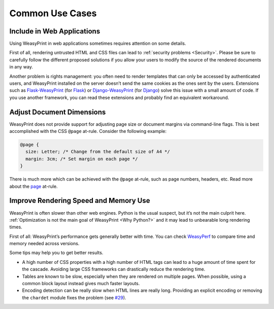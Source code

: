 Common Use Cases
================


Include in Web Applications
---------------------------

Using WeasyPrint in web applications sometimes requires attention on some
details.

First of all, rendering untrusted HTML and CSS files can lead to :ref:`security
problems <Security>`. Please be sure to carefully follow the different proposed
solutions if you allow your users to modify the source of the rendered
documents in any way.

Another problem is rights management: you often need to render templates that
can only be accessed by authenticated users, and WeasyPrint installed on the
server doesn’t send the same cookies as the ones sent by the users. Extensions
such as Flask-WeasyPrint_ (for Flask_) or Django-WeasyPrint_ (for Django_)
solve this issue with a small amount of code. If you use another framework, you
can read these extensions and probably find an equivalent workaround.

.. _Flask-Weasyprint: https://github.com/Kozea/Flask-WeasyPrint
.. _Flask: http://flask.pocoo.org/
.. _Django-WeasyPrint: https://github.com/fdemmer/django-weasyprint
.. _Django: https://www.djangoproject.com/


Adjust Document Dimensions
--------------------------

WeasyPrint does not provide support for adjusting page size or document margins
via command-line flags. This is best accomplished with the CSS ``@page``
at-rule. Consider the following example:

.. code-block:: css

  @page {
    size: Letter; /* Change from the default size of A4 */
    margin: 3cm; /* Set margin on each page */
  }

There is much more which can be achieved with the ``@page`` at-rule,
such as page numbers, headers, etc. Read more about the page_ at-rule.

.. _page: https://developer.mozilla.org/en-US/docs/Web/CSS/@page


Improve Rendering Speed and Memory Use
--------------------------------------

WeasyPrint is often slower than other web engines. Python is the usual suspect,
but it’s not the main culprit here. :ref:`Optimization is not the main goal of
WeasyPrint <Why Python?>` and it may lead to unbearable long rendering times.

First of all: WeasyPrint’s performance gets generally better with time. You can
check WeasyPerf_ to compare time and memory needed across versions.

Some tips may help you to get better results.

- A high number of CSS properties with a high number of HTML tags can lead to a
  huge amount of time spent for the cascade. Avoiding large CSS frameworks can
  drastically reduce the rendering time.
- Tables are known to be slow, especially when they are rendered on multiple
  pages. When possible, using a common block layout instead gives much faster
  layouts.
- Encoding detection can be really slow when HTML lines are really long.
  Providing an explicit encoding or removing the ``chardet`` module fixes the
  problem (see `#29`_).

.. _WeasyPerf: https://kozea.github.io/WeasyPerf/
.. _#29: https://github.com/chardet/chardet/issues/29
